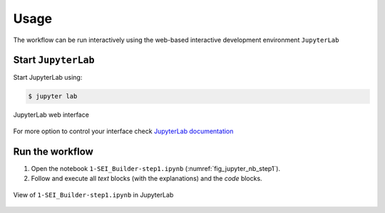 .. Links:

.. _JupyterLab documentation: https://jupyterlab.readthedocs.io/en/stable/index.html

Usage
=====

The workflow can be run interactively using the web-based interactive development environment ``JupyterLab``


Start ``JupyterLab``
--------------------

Start JupyterLab using:

.. code-block:: shell-session

    $ jupyter lab

.. _fig_jupyterhome:
.. figure:: ./img/jupyterlab_home.png
         :width: 100 %
         :alt: jupyterlab home
         :align: center

         JupyterLab web interface

For more option to control your interface check `JupyterLab documentation`_


Run the workflow
----------------

#. Open the notebook ``1-SEI_Builder-step1.ipynb`` (:numref:`fig_jupyter_nb_step1`).


#. Follow and execute all *text* blocks (with the explanations) and the *code* blocks.

.. _fig_jupyter_nb_step1:
.. figure:: ./img/jupyterlab_1-SEI_Builder-step1.png
         :width: 100 %
         :alt: jupyterlab 1-SEI_Builder-step1.ipynb
         :align: center

         View of ``1-SEI_Builder-step1.ipynb`` in JupyterLab
